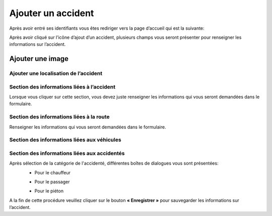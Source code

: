 
Ajouter un accident
===================
Après avoir entré ses identifiants vous êtes rediriger vers la page d’accueil qui est la suivante:

.. image:: ../Images/img-police1&2/int_acc.jpg
    :name: Accueil police/gendarmerie
.. centered:: Accueil police/gendarmerie

Après avoir cliqué sur l’icône d’ajout d’un accident, plusieurs champs vous seront présenter pour renseigner les informations sur l’accident.

.. image:: ../Images/img-police1&2/Ajout_acc.jpg
    :name:  Ajout d’un accident.
.. centered::  Ajout d’un accident.

Ajouter une image
+++++++++++++++++

.. image:: ../Images/img-police1&2/add_im.jpg
    :name:  Ajout de l’image de accident.
.. centered::  Ajout de l’image de accident.

Ajouter une localisation de l’accident
--------------------------------------
.. image:: ../Images/img-police1&2/Gps.jpg
    :name:  Ajout de la localisaton.
.. centered::  Ajout de la localisaton.

Section des informations liées à l’accident
-------------------------------------------
Lorsque vous cliquer sur cette section, vous devez juste renseigner les informations qui vous seront demandées dans le formulaire.

.. image:: ../Images/img-police1&2/accident.jpg
    :name:  Ajout des informations liées à l'accident
.. centered::  Ajout des informations liées à l'accident.

Section des informations liées à la route
-----------------------------------------
Renseigner les informations qui vous seront demandées dans le formulaire.

.. image:: ../Images/img-police1&2/route.jpg
    :name:  Ajout des informations liées à la route.
.. centered::  Ajout des informations liées à la route.

Section des informations liées aux véhicules
--------------------------------------------

.. image:: ../Images/img-police1&2/add_vehi.jpg
    :name:   Ajout des informations liées aux véhicules.
.. centered::   Ajout des informations liées aux véhicules.

Section des informations liées aux accidentés
---------------------------------------------

.. image:: ../Images/img-police1&2/add_accident.jpg
    :name:   Ajout des informations liées aux accidentés.
.. centered::   Ajout des informations liées aux accidentés.

Après sélection de la catégorie de l'accidenté, différentes boîtes de dialogues vous sont présentées:
    * Pour le chauffeur
      
    .. image:: ../Images/img-police1&2/chauffeur.jpg
        :name:   Ajout d'un chauffeur victime.
    .. centered::   Ajout d'un chauffeur victime.

    * Pour le passager

    .. image:: ../Images/img-police1&2/passager.jpg
        :name:   Ajout d'un passager victime.
    .. centered::   Ajout d'un passager victime.

    * Pour le piéton 

    .. image:: ../Images/img-police1&2/pieton.jpg
        :name:   Ajout d'un piéton victime.
    .. centered::   Ajout d'un piéton victime.

A la fin de cette procédure veuillez cliquer sur le bouton **« Enregistrer »** pour sauvegarder les informations sur l’accident.
